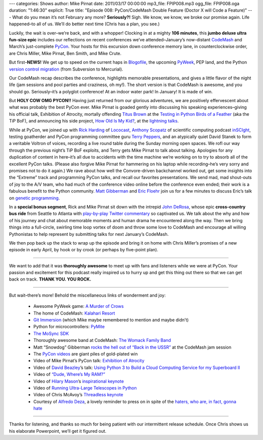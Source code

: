 ---
categories: Shows
author: Mike Pirnat
date: 2011/03/17 00:00:00
mp3_file: FPIP008.mp3
ogg_file: FPIP008.oga
duration: "1:46:30"
explicit: True
title: "Episode 008: PyCon/CodeMash Double Feature (Doctor X will Code a Feature)"
---
What do you mean it’s not February any more? **Seriously?!** Sigh.  We know, we
know, we broke our promise again. Life happened–to all of us. We’ll do better
next time (Chris has a plan, you see.)

Luckily, the wait is over–we’re back, and with a whopper!  Clocking in at a
mighty **106 minutes**, this **jumbo deluxe ultra fun-size epic** includes our
reflections on recent conferences we’ve attended–January’s now-distant
`CodeMash <http://codemash.org/>`_ and March’s just-complete `PyCon
<http://us.pycon.org/2011>`_.  Your hosts for this excursion down conference
memory lane, in counterclockwise order, are Chris Miller, Mike Pirnat, Ben
Smith, and Mike Crute.

But first–**NEWS!** We get up to speed on the current haps in `Blogofile
<http://www.blogofile.com/>`_, the upcoming `PyWeek <http://www.pyweek.org/>`_,
PEP land, and the Python `version control migration
<http://www.python.org/dev/peps/pep-0385/>`_ (from Subversion to Mercurial).

Our CodeMash recap describes the conference, highlights memorable
presentations, and gives a little flavor of the night life (jam sessions and
pool parties and craziness, oh my!).  The short version is that CodeMash is
awesome, and you should go. Seriously–it’s a polyglot conference! At an indoor
water park! In January!  It is made of win.

But **HOLY COW OMG PYCON!!** Having just returned from our glorious adventures,
we are positively effervescent about what was probably the best PyCon ever.
Mike Pirnat is goaded gently into discussing his speaking experiences–giving
his official talk, Exhibition of Atrocity, mortally offending
`Titus Brown <http://ivory.idyll.org/blog/>`_ at the `Testing in Python Birds
of a Feather <http://us.pycon.org/2011/openspaces/TestingBOF/>`_ (aka the TiP
BoF), and announcing his side project, `How Old Is My Kid?
<http://howoldismykid.com/>`_, at the `lightning talks
<http://pycon.blip.tv/file/4885747/>`_.

While at PyCon, we joined up with `Rick Harding <http://blog.mitechie.com/>`_
of `Lococast <http://lococast.net/>`_, `Anthony Scopatz
<http://www.scopatz.com/>`_ of scientific computing podcast `inSCIght
<http://inscight.org/>`_, testing goatherder and PyCon programming committee
guru `Terry Peppers <http://www.swordstyle.com/blog2/>`_, and an atypically
quiet David Stanek to form a veritable Voltron of voices, recording a live
round table during the Sunday morning open spaces.  We rofl our way through the
previous night’s TiP BoF exploits, and Terry gets Mike Pirnat to talk about
talking.  Apologies for any duplication of content in here–it’s all due to
accidents with the time machine we’re working on to try to absorb all of the
excellent PyCon talks.  (Please also forgive Mike Pirnat for hammering on his
laptop while recording–he’s very sorry and promises not to do it again.) We
rave about how well the Convore-driven backchannel worked out, get some
insights into the “Extreme” track and programming PyCon talks, and recall our
favorites presentations.  We send mad, mad shout-outs of joy to the A/V team,
who had much of the conference video online before the conference even ended;
their work is a fabulous benefit to the Python community. `Matt Gibberman
<http://twitter.com/praxis1138>`_ and `Eric Floehr
<http://us.pycon.org/2011/speaker/profile/30/>`_ join us for a few minutes to
discuss Eric’s talk on `genetic programming
<http://us.pycon.org/2011/schedule/presentations/12/>`_.

In a **special bonus segment**, Rick and Mike Pirnat sit down with the intrepid
`John DeRosa <http://seeknuance.com/>`_, whose epic **cross-country bus ride**
from Seattle to Atlanta with `play-by-play Twitter commentary
<http://twitter.com/johnderosa/>`_ so captivated us.  We talk about the why and
how of his journey and chat about memorable moments and human drama he
encountered along the way.  Then we bring things into a full-circle, swirling
time loop vortex of doom and throw some love to CodeMash and encourage all
willing Pythonistas to help represent by submitting talks for next January’s
CodeMash.

We then pop back up the stack to wrap up the episode and bring it on home with
Chris Miller’s promises of a new episode in early April, by hook or by crook
(or perhaps by five-point plan).

----

We want to add that it was **thoroughly awesome** to meet up with fans and
listeners while we were at PyCon.  Your passion and excitement for this podcast
really inspired us to hurry up and get this thing out there so that we can get
back on track. **THANK YOU. YOU ROCK.**

----

But wait–there’s more!  Behold the miscellaneous links of wonderment and joy:

 * Awesome PyWeek game: `A Murder of Crows <http://www.pyweek.org/e/MurderCrow/>`_
 * The home of CodeMash:  `Kalahari Resort <http://www.kalahariresorts.com/oh/>`_
 * `Git Immersion <http://gitimmersion.com/>`_ (which Mike maybe remembered to mention and maybe didn’t)
 * Python for microcontrollers: `PyMite <http://code.google.com/p/python-on-a-chip/>`_
 * `The MoSync SDK <http://www.mosync.com/>`_
 * Thoroughly awesome band at CodeMash:  `The Womack Family Band <http://www.womackband.com/>`_
 * Matt “Snowdog” Gibberman `rocks the hell out of “Back in the USSR” <http://www.youtube.com/watch?v=h_rus39TLew>`_ at the CodeMash jam session
 * The `PyCon videos <http://pycon.blip.tv/>`_ are giant piles of gold-plated win
 * Video of Mike Pirnat’s PyCon talk: `Exhibition of Atrocity <http://blip.tv/file/4881168>`_
 * Video of `David Beazley <http://www.dabeaz.com/>`_’s talk:  `Using Python 3 to Build a Cloud Computing Service for my Superboard II <http://pycon.blip.tv/file/4878868/>`_
 * Video of `“Dude, Where’s My RAM?” <http://pycon.blip.tv/file/4878749/>`_
 * Video of `Hilary Mason <http://www.hilarymason.com/>`_’s `inspirational keynote <http://pycon.blip.tv/file/4878710/>`_
 * Video of `Running Ultra-Large Telescopes in Python <http://pycon.blip.tv/file/4881233/>`_
 * Video of Chris McAvoy’s `Threadless keynote <http://pycon.blip.tv/file/4882852/>`_
 * Courtesy of `Alfredo Deza <http://www.alfredodeza.com/>`_, a lovely reminder to press on in spite of the `haters, who are, in fact, gonna hate <http://yfrog.com/hsrovp>`_

----

Thanks for listening, and thanks so much for being patient with our
intermittent release schedule.  Once Chris shows us his elaborate Powerpoint,
we’ll get it figured out.
